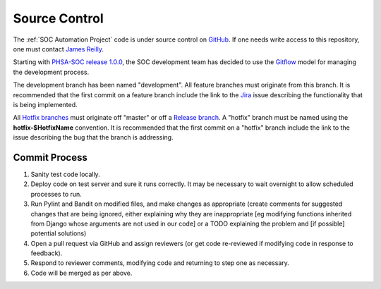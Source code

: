 Source Control
==============

The :ref:`SOC Automation Project` code is under source control on `GitHub
<https://github.com/PHSAServiceOperationsCenter/PHSA-SOC>`__. If one needs write
access to this repository, one must contact `James Reilly
<mailto:james.reilly@phsa.ca>`__.

Starting with `PHSA-SOC release 1.0.0
<https://github.com/PHSAServiceOperationsCenter/PHSA-SOC/releases/tag/1.0.0>`__,
the SOC development team has decided to use the `Gitflow
<https://nvie.com/posts/a-successful-git-branching-model/>`__ model for
managing the development process.

The development branch has been named "development". All feature branches
must originate from this branch. It is recommended that
the first commit on a feature branch include the link to the `Jira
<https://phsasocapp.atlassian.net/secure/BrowseProjects.jspa>`__  issue describing
the functionality that is being implemented.

All `Hotfix branches
<https://nvie.com/posts/a-successful-git-branching-model/#hotfix-branches>`__
must originate off "master" or off a `Release branch
<https://nvie.com/posts/a-successful-git-branching-model/#release-branches>`__.
A "hotfix" branch must be named using the **hotfix-$HotfixName** convention.
It is recommended that the first commit on a "hotfix" branch include the link
to the issue describing the bug that the branch is addressing.

Commit Process
--------------

1. Sanity test code locally.
2. Deploy code on test server and sure it runs correctly. It may be necessary to wait overnight to allow scheduled processes to run.
3. Run Pylint and Bandit on modified files, and make changes as appropriate (create comments for suggested changes that are being ignored, either explaining why they are inappropriate [eg modifying functions inherited from Django whose arguments are not used in our code] or a TODO explaining the problem and [if possible] potential solutions)
4. Open a pull request via GitHub and assign reviewers (or get code re-reviewed if modifying code in response to feedback).
5. Respond to reviewer comments, modifying code and returning to step one as necessary.
6. Code will be merged as per above.

.. todo ::

    Set up automated tests. Would be a step between 1 and 2.